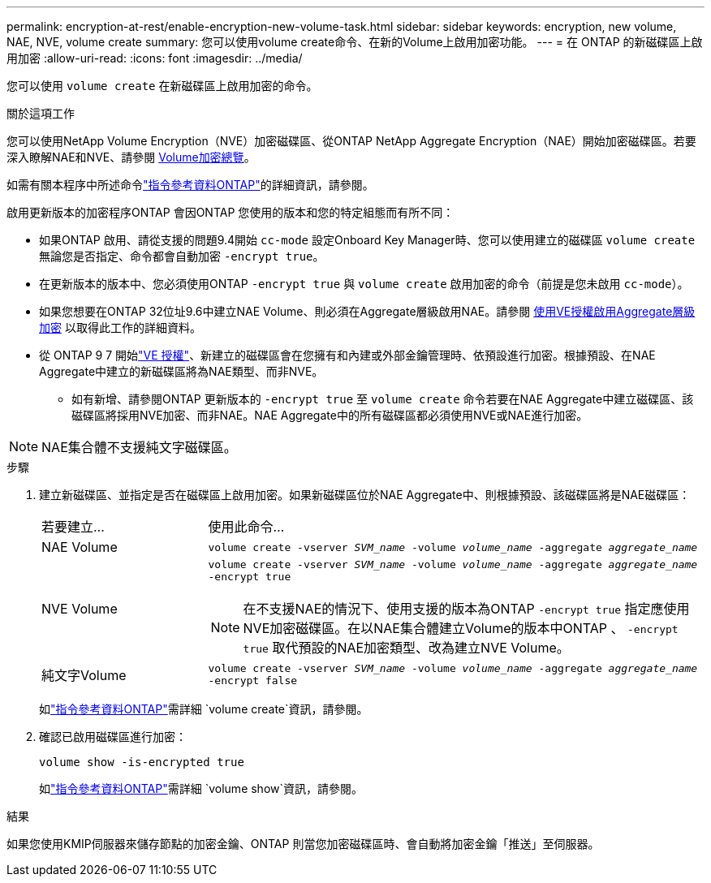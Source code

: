 ---
permalink: encryption-at-rest/enable-encryption-new-volume-task.html 
sidebar: sidebar 
keywords: encryption, new volume, NAE, NVE, volume create 
summary: 您可以使用volume create命令、在新的Volume上啟用加密功能。 
---
= 在 ONTAP 的新磁碟區上啟用加密
:allow-uri-read: 
:icons: font
:imagesdir: ../media/


[role="lead"]
您可以使用 `volume create` 在新磁碟區上啟用加密的命令。

.關於這項工作
您可以使用NetApp Volume Encryption（NVE）加密磁碟區、從ONTAP NetApp Aggregate Encryption（NAE）開始加密磁碟區。若要深入瞭解NAE和NVE、請參閱 xref:configure-netapp-volume-encryption-concept.html[Volume加密總覽]。

如需有關本程序中所述命令link:https://docs.netapp.com/us-en/ontap-cli/["指令參考資料ONTAP"^]的詳細資訊，請參閱。

啟用更新版本的加密程序ONTAP 會因ONTAP 您使用的版本和您的特定組態而有所不同：

* 如果ONTAP 啟用、請從支援的問題9.4開始 `cc-mode` 設定Onboard Key Manager時、您可以使用建立的磁碟區 `volume create` 無論您是否指定、命令都會自動加密 `-encrypt true`。
* 在更新版本的版本中、您必須使用ONTAP `-encrypt true` 與 `volume create` 啟用加密的命令（前提是您未啟用 `cc-mode`）。
* 如果您想要在ONTAP 32位址9.6中建立NAE Volume、則必須在Aggregate層級啟用NAE。請參閱 xref:enable-aggregate-level-encryption-nve-license-task.html[使用VE授權啟用Aggregate層級加密] 以取得此工作的詳細資料。
* 從 ONTAP 9 7 開始link:../encryption-at-rest/install-license-task.html["VE 授權"]、新建立的磁碟區會在您擁有和內建或外部金鑰管理時、依預設進行加密。根據預設、在NAE Aggregate中建立的新磁碟區將為NAE類型、而非NVE。
+
** 如有新增、請參閱ONTAP 更新版本的 `-encrypt true` 至 `volume create` 命令若要在NAE Aggregate中建立磁碟區、該磁碟區將採用NVE加密、而非NAE。NAE Aggregate中的所有磁碟區都必須使用NVE或NAE進行加密。





NOTE: NAE集合體不支援純文字磁碟區。

.步驟
. 建立新磁碟區、並指定是否在磁碟區上啟用加密。如果新磁碟區位於NAE Aggregate中、則根據預設、該磁碟區將是NAE磁碟區：
+
[cols="25,75"]
|===


| 若要建立... | 使用此命令... 


 a| 
NAE Volume
 a| 
`volume create -vserver _SVM_name_ -volume _volume_name_ -aggregate _aggregate_name_`



 a| 
NVE Volume
 a| 
`volume create -vserver _SVM_name_ -volume _volume_name_ -aggregate _aggregate_name_ -encrypt true` +


NOTE: 在不支援NAE的情況下、使用支援的版本為ONTAP `-encrypt true` 指定應使用NVE加密磁碟區。在以NAE集合體建立Volume的版本中ONTAP 、 `-encrypt true` 取代預設的NAE加密類型、改為建立NVE Volume。



 a| 
純文字Volume
 a| 
`volume create -vserver _SVM_name_ -volume _volume_name_ -aggregate _aggregate_name_ -encrypt false`

|===
+
如link:https://docs.netapp.com/us-en/ontap-cli/volume-create.html["指令參考資料ONTAP"^]需詳細 `volume create`資訊，請參閱。

. 確認已啟用磁碟區進行加密：
+
`volume show -is-encrypted true`

+
如link:https://docs.netapp.com/us-en/ontap-cli/volume-show.html["指令參考資料ONTAP"^]需詳細 `volume show`資訊，請參閱。



.結果
如果您使用KMIP伺服器來儲存節點的加密金鑰、ONTAP 則當您加密磁碟區時、會自動將加密金鑰「推送」至伺服器。
